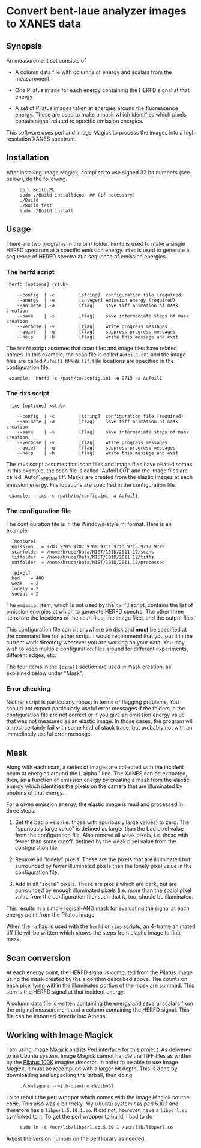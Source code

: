 
* Convert bent-laue analyzer images to XANES data

** Synopsis

An measurement set consists of

 + A column data file with columns of energy and scalars from the
   measurement 

 + One Pilatus image for each energy containing the HERFD signal at
   that energy

 + A set of Pilatus images taken at energies around the fluorescence
   energy.  These are used to make a mask which identifies which
   pixels contain signal related to specific emission energies.

This software uses perl and Image Magick to process the images into a
high resolution XANES spectrum.

** Installation

After installing Image Magick, compiled to use signed 32 bit numbers
(see below), do the following.

:      perl Build.PL
:      sudo ./Build installdeps  ## (if necessary)
:      ./Build
:      ./Build test
:      sudo ./Build install

** Usage

There are two programs in the bin/ folder.  ~herfd~ is used to make a
single HERFD spectrum at a specific emission energy.  ~rixs~ is used
to generate a sequence of HERFD spectra at a sequence of emission
energies.

*** The herfd script

:  herfd [options] <stub>
:
:     --config  | -c         [string]  configuration file (required)
:     --energy  | -e         [integer] emission energy (required)
:     --animate | -a         [flag]    save tiff animation of mask creation
:     --save    | -s         [flag]    save intermediate steps of mask creation
:     --verbose | -v         [flag]    write progress messages
:     --quiet   | -q         [flag]    suppress progress messages
:     --help    | -h         [flag]    write this message and exit

  
The ~herfd~ script assumes that scan files and image files have
related names.  In this example, the scan file is called ~Aufoil1.001~
and the image files are called ~Aufoil1_NNNNN.tif~.  File locations
are specified in the configuration file.

:  example:  herfd -c /path/to/config.ini -e 9713 -a Aufoil1


*** The rixs script

:  rixs [options] <stub>
:
:     --config  | -c         [string]  configuration file (required)
:     --animate | -a         [flag]    save tiff animation of mask creation
:     --save    | -s         [flag]    save intermediate steps of mask creation
:     --verbose | -v         [flag]    write progress messages
:     --quiet   | -q         [flag]    suppress progress messages
:     --help    | -h         [flag]    write this message and exit

The ~rixs~ script assumes that scan files and image files have related
names.  In this example, the scan file is called `Aufoil1.001' and
the image files are called `Aufoil1_NNNNN.tif'.  Masks are created
from the elastic images at each emission energy.  File locations are
specified in the configuration file.

:  example:  rixs -c /path/to/config.ini -a Aufoil1

*** The configuration file

The configuration file is in the Windows-style ini format.  Here is an
example.

:   [measure]
:   emission   = 9703 9705 9707 9709 9711 9713 9715 9717 9719
:   scanfolder = /home/bruce/Data/NIST/10ID/2011.12/scans
:   tiffolder  = /home/bruce/Data/NIST/10ID/2011.12/tiffs
:   outfolder  = /home/bruce/Data/NIST/10ID/2011.12/processed
:
:   [pixel]
:   bad    = 400
:   weak   = 2
:   lonely = 2
:   social = 2

The ~emission~ item, which is not used by the ~herfd~ script, contains
the list of emission energies at which to generate HERFD spectra.  The
other three items are the locations of the scan files, the image
files, and the output files.

This configuration file can sit anywhere on disk and *must* be
specified at the command line for either script.  I would recommend
that you put it in the current work directory wherever you are working
on your data.  You may wish to keep multiple configuration files
around for different experiments, different edges, etc.

The four items in the ~[pixel]~ section are used in mask creation, as
explained below under "Mask".

*** Error checking

Neither script is particularly robust in terms of flagging problems.
You should not expect particularly useful error messages if the
folders in the configuration file are not correct or if you give an
emission energy value that was not measured as an elastic image.  In
those cases, the program will almost certainly fail with some kind of
stack trace, but probably not with an immediately useful error
message.

** Mask

Along with each scan, a series of images are collected with the
incident beam at energies around the L alpha 1 line.  The XANES can be
extracted, then, as a function of emission energy by creating a mask
from the elastic energy which identifies the pixels on the camera that
are illuminated by photons of that energy.

For a given emission energy, the elastic image is read and processed
in three steps:

 1. Set the bad pixels (i.e. those with spuriously large values) to
    zero.  The "spuriously large value" is defined as larger than the
    bad pixel value from the configuration file.  Also remove all weak
    pixels, i.e. those with fewer than some cutoff, defined by the
    weak pixel value from the configuration file.

 2. Remove all "lonely" pixels.  These are the pixels that are
    illuminated but surrounded by fewer illuminated pixels than the
    lonely pixel value in the configuration file.

 3. Add in all "social" pixels.  These are pixels which are dark, but
    are surrounded by enough illuminated pixels (i.e. more than the
    social pixel value from the configuration file) such that it, too,
    should be illuminated.

This results in a simple logical-AND mask for evaluating the signal at
each energy point from the Pilatus image.

When the ~-a~ flag is used with the ~herfd~ or ~rixs~ scripts, an
4-frame animated tiff file will be written which shows the steps from
elastic image to final mask.

** Scan conversion

At each energy point, the HERFD signal is computed from the Pilatus
image using the mask created by the algorithm described above.  The
counts on each pixel lying within the illuminated portion of the mask
are summed.  This sum is the HERFD signal at that incident energy.

A column data file is written containing the energy and several
scalars from the original measurement and a column containing the
HERFD signal.  This file can be imported directly into Athena.

** Working with Image Magick

I am using [[http://www.imagemagick.org/script/index.php][Image Magick]] and its [[http://www.imagemagick.org/script/perl-magick.php][Perl interface]] for this project.  As
delivered to an Ubuntu system, Image Magick cannot handle the TIFF
files as written by the [[http://www.dectris.com/sites/pilatus100k.html][Pilatus 100K]] imagine detector.  In order to be
able to use Image Magick, it must be recompiled with a larger bit
depth.  This is done by downloading and unpacking the tarball, then doing

:      ./configure --with-quantum-depth=32

I also rebuilt the perl wrapper which comes with the Image Magick
source code.  This also was a bit tricky.  My Ubuntu system has 
perl 5.10.1 and therefore has a ~libperl.5.10.1.so~.  It did not, however,
have a ~libperl.so~ symlinked to it.  To get the perl wrapper to
build, I had to do

:      sudo ln -s /usr/lib/libperl.so.5.10.1 /usr/lib/libperl.so

Adjust the version number on the perl library as needed.
